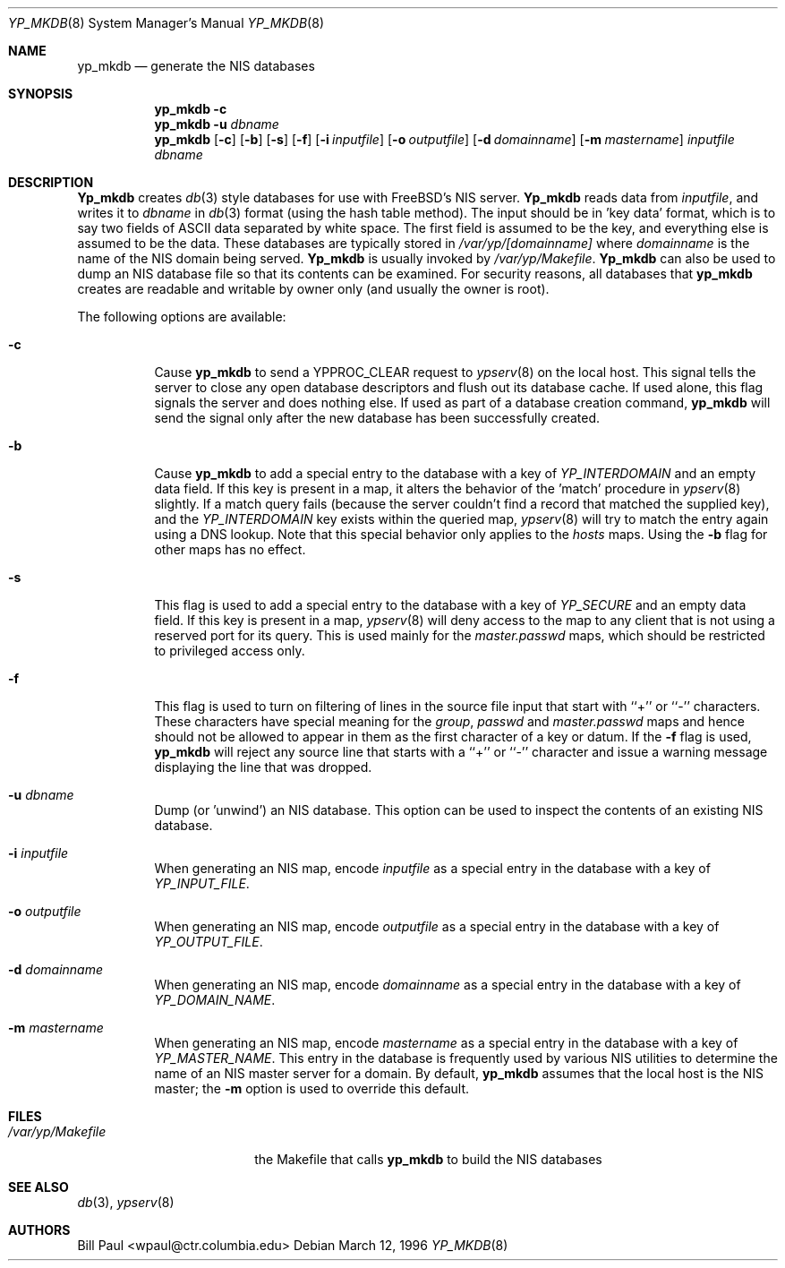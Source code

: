 .\" Copyright (c) 1995, 1996
.\"	Bill Paul <wpaul@ctr.columbia.edu>. All rights reserved.
.\"
.\" Redistribution and use in source and binary forms, with or without
.\" modification, are permitted provided that the following conditions
.\" are met:
.\" 1. Redistributions of source code must retain the above copyright
.\"    notice, this list of conditions and the following disclaimer.
.\" 2. Redistributions in binary form must reproduce the above copyright
.\"    notice, this list of conditions and the following disclaimer in the
.\"    documentation and/or other materials provided with the distribution.
.\" 3. All advertising materials mentioning features or use of this software
.\"    must display the following acknowledgement:
.\"	This product includes software developed by Bill Paul
.\" 4. Neither the name of the University nor the names of its contributors
.\"    may be used to endorse or promote products derived from this software
.\"    without specific prior written permission.
.\"
.\" THIS SOFTWARE IS PROVIDED BY Bill Paul AND CONTRIBUTORS ``AS IS'' AND
.\" ANY EXPRESS OR IMPLIED WARRANTIES, INCLUDING, BUT NOT LIMITED TO, THE
.\" IMPLIED WARRANTIES OF MERCHANTABILITY AND FITNESS FOR A PARTICULAR PURPOSE
.\" ARE DISCLAIMED.  IN NO EVENT SHALL Bill Paul OR CONTRIBUTORS BE LIABLE
.\" FOR ANY DIRECT, INDIRECT, INCIDENTAL, SPECIAL, EXEMPLARY, OR CONSEQUENTIAL
.\" DAMAGES (INCLUDING, BUT NOT LIMITED TO, PROCUREMENT OF SUBSTITUTE GOODS
.\" OR SERVICES; LOSS OF USE, DATA, OR PROFITS; OR BUSINESS INTERRUPTION)
.\" HOWEVER CAUSED AND ON ANY THEORY OF LIABILITY, WHETHER IN CONTRACT, STRICT
.\" LIABILITY, OR TORT (INCLUDING NEGLIGENCE OR OTHERWISE) ARISING IN ANY WAY
.\" OUT OF THE USE OF THIS SOFTWARE, EVEN IF ADVISED OF THE POSSIBILITY OF
.\" SUCH DAMAGE.
.\"
.\" $FreeBSD: src/usr.sbin/yp_mkdb/yp_mkdb.8,v 1.12 2000/03/01 14:08:41 sheldonh Exp $
.\"
.Dd March 12, 1996
.Dt YP_MKDB 8
.Os
.Sh NAME
.Nm yp_mkdb
.Nd "generate the NIS databases"
.Sh SYNOPSIS
.Nm yp_mkdb
.Fl c
.Nm yp_mkdb
.Fl u Ar dbname
.Nm yp_mkdb
.Op Fl c
.Op Fl b
.Op Fl s
.Op Fl f
.Op Fl i Ar inputfile
.Op Fl o Ar outputfile
.Op Fl d Ar domainname
.Op Fl m Ar mastername
.Ar inputfile
.Ar dbname
.Sh DESCRIPTION
.Nm Yp_mkdb
creates
.Xr db 3
style databases for use with FreeBSD's NIS server.
.Nm Yp_mkdb
reads data from
.Ar inputfile ,
and writes it to
.Ar dbname
in
.Xr db 3
format (using the hash table method).
The input should be in 'key data' format, which is to say
two fields of
.Tn ASCII
data separated by white space.
The first field
is assumed to be the key, and everything else is assumed to be
the data.
These databases are typically stored in
.Pa /var/yp/[domainname]
where
.Ar domainname
is the name of the NIS domain being served. 
.Nm Yp_mkdb
is usually invoked by
.Pa /var/yp/Makefile .
.Nm Yp_mkdb
can also be used to dump an NIS database file so that its
contents can be examined.
For security reasons, all databases that
.Nm
creates are readable and writable by owner only (and usually the
owner is root).
.Pp
The following options are available:
.Bl -tag -width indent
.It Fl c
Cause
.Nm
to send a YPPROC_CLEAR request to
.Xr ypserv 8
on the local host.
This signal tells the server to close any open
database descriptors and flush out its database cache.
If used alone,
this flag signals the server and does nothing else.
If used as part
of a database creation command,
.Nm
will send the signal only after the new database has been successfully
created.
.It Fl b
Cause
.Nm
to add a special entry to the database with a key of
.Em YP_INTERDOMAIN
and an empty data field.
If this key is present in a map, it alters the
behavior of the 'match' procedure in
.Xr ypserv 8
slightly.
If a match query fails (because the server couldn't find
a record that matched the supplied key), and the
.Em YP_INTERDOMAIN
key exists within the queried map,
.Xr ypserv 8
will try to match the entry again using a DNS lookup.
Note that this
special behavior only applies to the
.Em hosts
maps.
Using the
.Fl b
flag for other maps has no effect.
.It Fl s
This flag is used to add a special entry to the database with a key of
.Em YP_SECURE
and an empty data field.
If this key is present in a map,
.Xr ypserv 8
will deny access to the map to any client that is not using a
reserved port for its query.
This is used mainly for the
.Em master.passwd
maps, which should be restricted to privileged access only.
.It Fl f
This flag is used to turn on filtering of lines in the source file
input that start with ``+'' or ``-'' characters.
These characters
have special meaning for the
.Pa group ,
.Pa passwd
and
.Pa master.passwd
maps and hence should not be allowed to appear in them as the first
character of a key or datum.
If the
.Fl f
flag is used,
.Nm
will reject any source line that starts with a ``+'' or ``-''
character and issue a warning message displaying the line that
was dropped.
.It Fl u Ar dbname
Dump (or 'unwind') an NIS database.
This option can be used to
inspect the contents of an existing NIS database.
.It Fl i Ar inputfile
When generating an NIS map, encode
.Ar inputfile
as a special entry in the database with a key of
.Em YP_INPUT_FILE .
.It Fl o Ar outputfile
When generating an NIS map, encode
.Ar outputfile
as a special entry in the database with a key of
.Em YP_OUTPUT_FILE .
.It Fl d Ar domainname
When generating an NIS map, encode
.Ar domainname
as a special entry in the database with a key of
.Em YP_DOMAIN_NAME .
.It Fl m Ar mastername
When generating an NIS map, encode
.Ar mastername
as a special entry in the database with a key of
.Em YP_MASTER_NAME .
This entry in the database is frequently used by various NIS utilities
to determine the name of an NIS master server for a domain.
By default,
.Nm
assumes that the local host is the NIS master; the
.Fl m
option is used to override this default.
.Sh FILES
.Bl -tag -width /var/yp/Makefile -compact
.It Pa /var/yp/Makefile
the Makefile that calls
.Nm
to build the NIS databases
.Sh SEE ALSO
.Xr db 3 ,
.Xr ypserv 8
.Sh AUTHORS
.An Bill Paul Aq wpaul@ctr.columbia.edu
